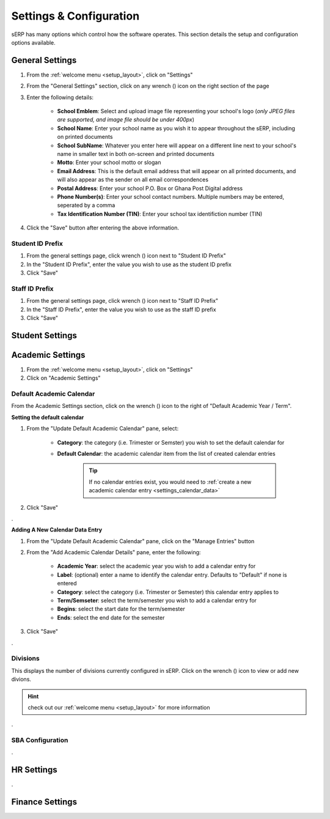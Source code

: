 Settings & Configuration
########################

sERP has many options which control how the software operates. This section details the setup and configuration options available.



.. _settings_general:


General Settings
****************

.. |wrench_icon| image:: ../images/wrench.png

1. From the :ref:`welcome menu <setup_layout>`, click on "Settings"
2. From the "General Settings" section, click on any wrench (|wrench_icon|) icon on the right section of the page
3. Enter the following details:

	* **School Emblem**: Select and upload image file representing your school's logo (*only JPEG files are supported, and image file should be under 400px*)

	* **School Name**: Enter your school name as you wish it to appear throughout the sERP, including on printed documents

	* **School SubName**: Whatever you enter here will appear on a different line next to your school's name in smaller text in both on-screen and printed documents

	* **Motto**: Enter your school motto or slogan

	* **Email Address**: This is the default email address that will appear on all printed documents, and will also appear as the sender on all email correspondences

	* **Postal Address**: Enter your school P.O. Box or Ghana Post Digital address

	* **Phone Number(s)**: Enter your school contact numbers. Multiple numbers may be entered, seperated by a comma

	* **Tax Identification Number (TIN)**: Enter your school tax identifiction number (TIN)

4. Click the "Save" button after entering the above information.



.. _settings_student_prefix:

Student ID Prefix
=================

1. From the general settings page, click wrench (|wrench_icon|) icon next to "Student ID Prefix"
2. In the "Student ID Prefix", enter the value you wish to use as the student ID prefix
3. Click "Save"


.. _settings_staff_prefix:

Staff ID Prefix
===============

1. From the general settings page, click wrench (|wrench_icon|) icon next to "Staff ID Prefix"
2. In the "Staff ID Prefix", enter the value you wish to use as the staff ID prefix
3. Click "Save"




.. _settings_student:

Student Settings
****************



.. _settings_academic:

Academic Settings
*****************

1. From the :ref:`welcome menu <setup_layout>`, click on "Settings"
2. Click on  "Academic Settings"


.. _settings_calendar:

Default Academic Calendar
=========================

From the Academic Settings section, click on the wrench (|wrench_icon|) icon to the right of "Default Academic Year / Term".

**Setting the default calendar**

1. From the "Update Default Academic Calendar" pane, select:

	* **Category**: the category (i.e. Trimester or Semster) you wish to set the default calendar for
	* **Default Calendar**: the academic calendar item from the list of created calendar entries

		.. tip::
			If no calendar entries exist, you would need to :ref:`create a new academic calendar entry <settings_calendar_data>`

2. Click "Save"


.


.. _settings_calendar_data:

**Adding A New Calendar Data Entry**

1. From the "Update Default Academic Calendar" pane, click on the "Manage Entries" button
2. From the "Add Academic Calendar Details" pane, enter the following:

	* **Academic Year**: select the academic year you wish to add a calendar entry for
	* **Label**: (optional) enter a name to identify the calendar entry. Defaults to "Default" if none is entered
	* **Category**: select the category (i.e. Trimester or Semester) this calendar entry applies to
	* **Term/Semseter**: select the term/semester you wish to add a calendar entry for
	* **Begins**: select the start date for the term/semester
	* **Ends**: select the end date for the semester

3. Click "Save"


.


.. _settings_divisions:

Divisions
=========

This displays the number of divisions currently configured in sERP. Click on the wrench (|wrench_icon|) icon to view or add new divions.

.. hint::
	check out our :ref:`welcome menu <setup_layout>` for more information



.

.. _settings_sba:

SBA Configuration
=================



.




.. _settings_hr:

HR Settings
***********


.


.. _settings_finance:

Finance Settings
****************

